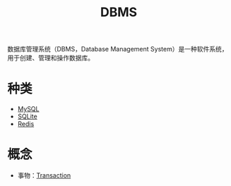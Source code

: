 :PROPERTIES:
:ID:       8638049a-635a-4f83-bbd6-abc14976e109
:END:
#+title: DBMS

数据库管理系统（DBMS，Database Management System）是一种软件系统，用于创建、管理和操作数据库。

* 种类
- [[id:2227f095-7c94-412b-b62d-3275d6564aba][MySQL]]
- [[id:95418126-5fe4-45f7-beb1-ab6cffd6eb43][SQLite]]
- [[id:116303b7-7f7f-4513-9893-cc3f5ff32beb][Redis]]

* 概念
- 事物：[[id:dbecf1c9-8dcd-410a-9bed-955c80d711ea][Transaction]]
